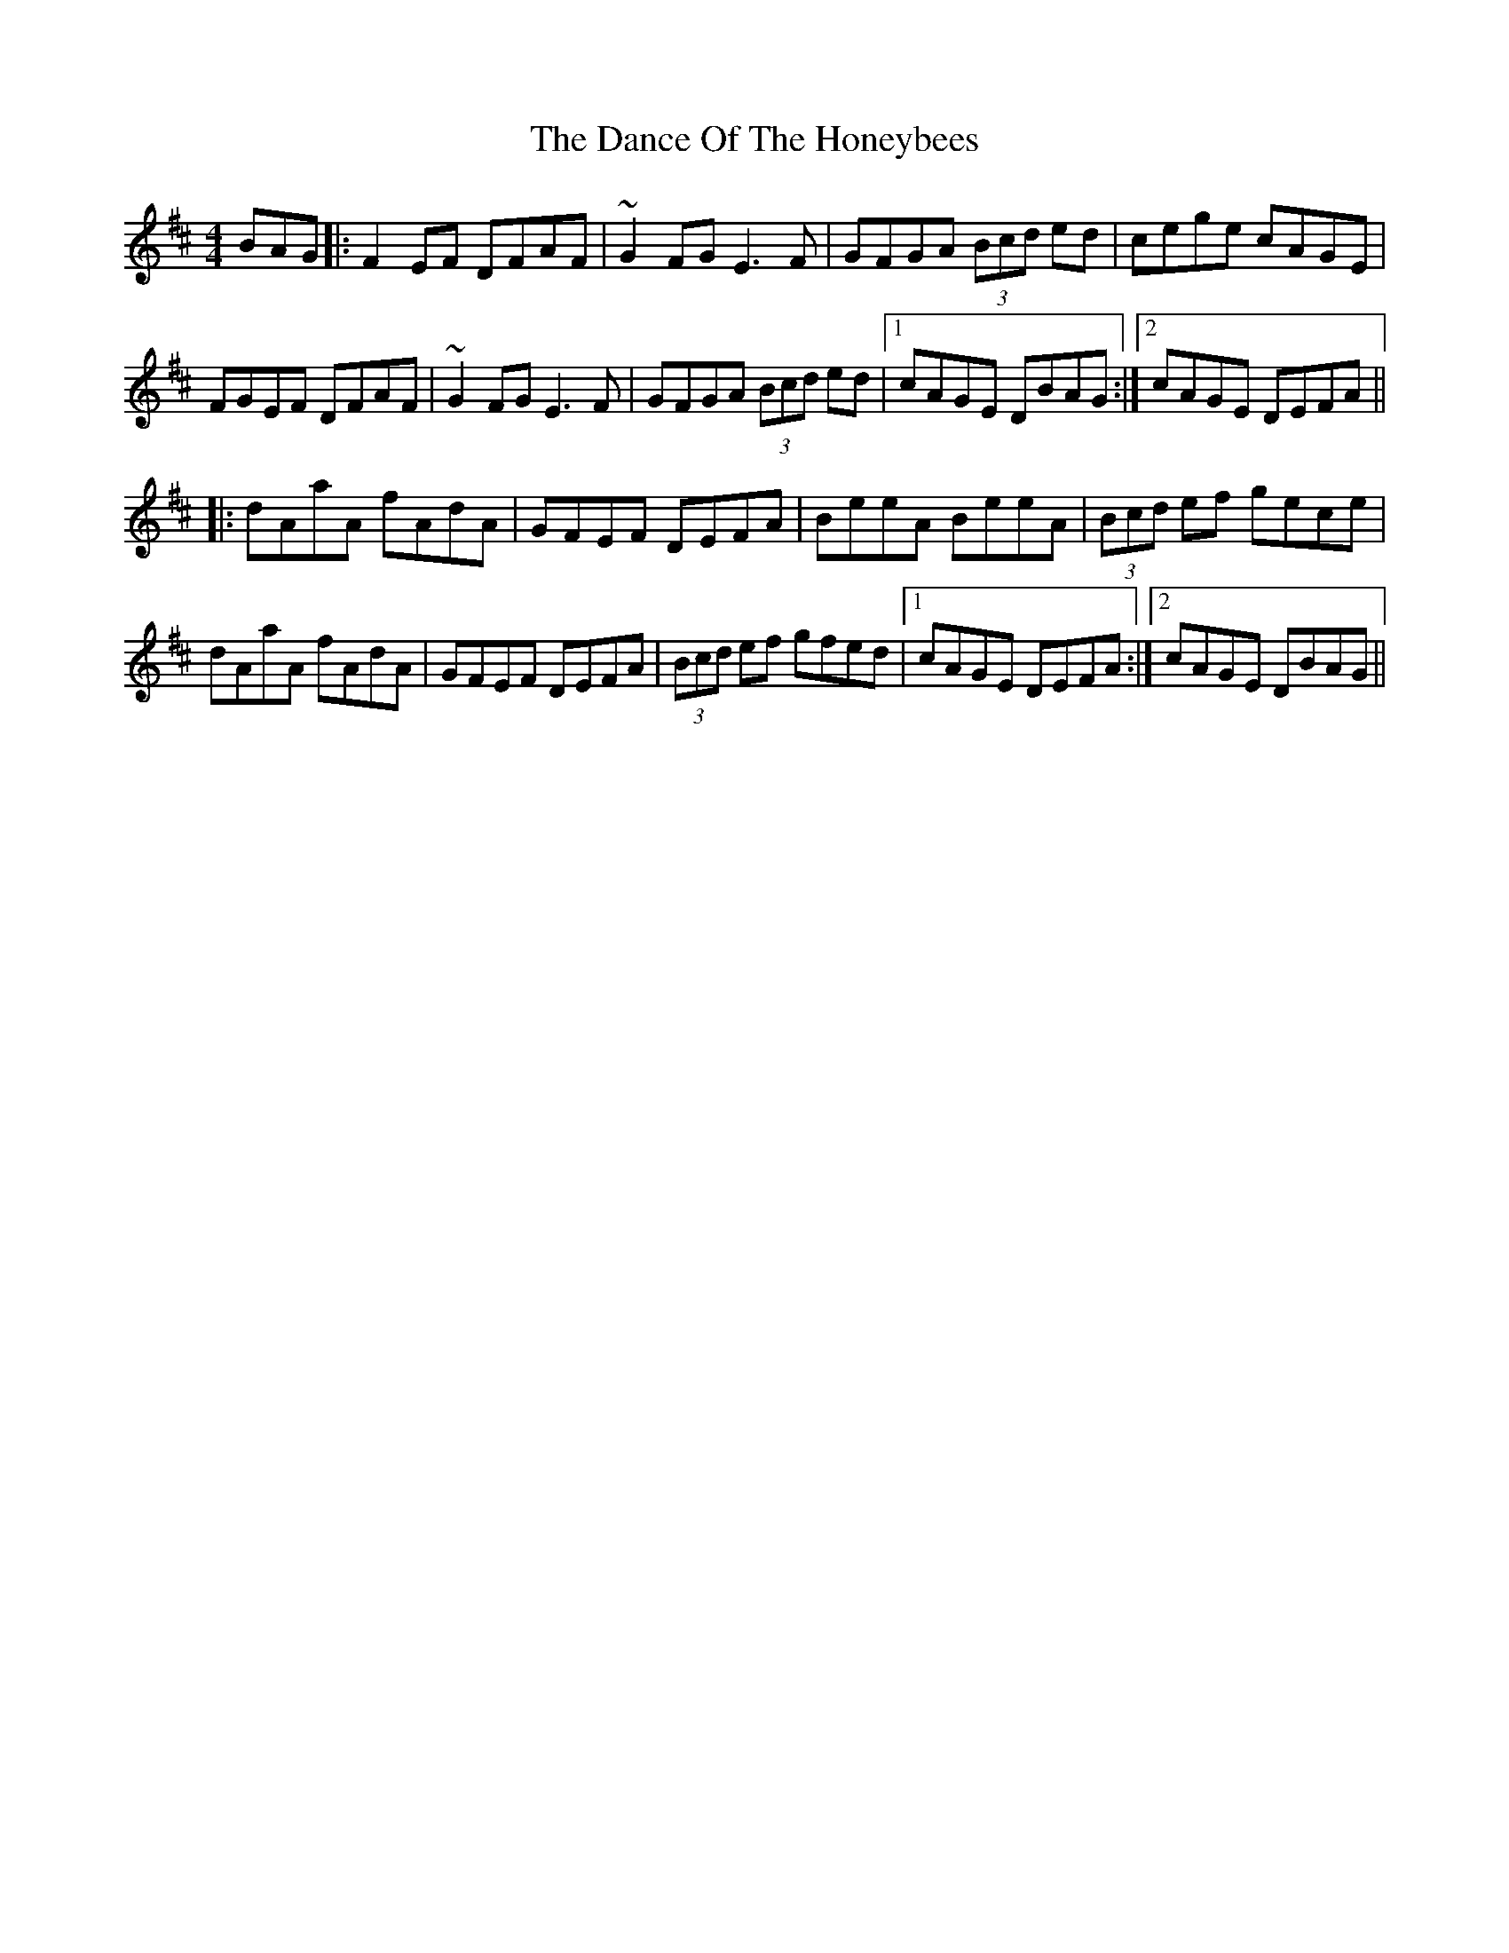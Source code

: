 X: 9286
T: Dance Of The Honeybees, The
R: hornpipe
M: 4/4
K: Dmajor
BAG|:F2 EF DFAF|~G2 FG E3 F|GFGA (3Bcd ed|cege cAGE|
FGEF DFAF|~G2 FG E3 F|GFGA (3Bcd ed|1 cAGE DBAG:|2 cAGE DEFA||
|:dAaA fAdA|GFEF DEFA|BeeA BeeA|(3Bcd ef gece|
dAaA fAdA|GFEF DEFA|(3Bcd ef gfed|1 cAGE DEFA:|2 cAGE DBAG||

